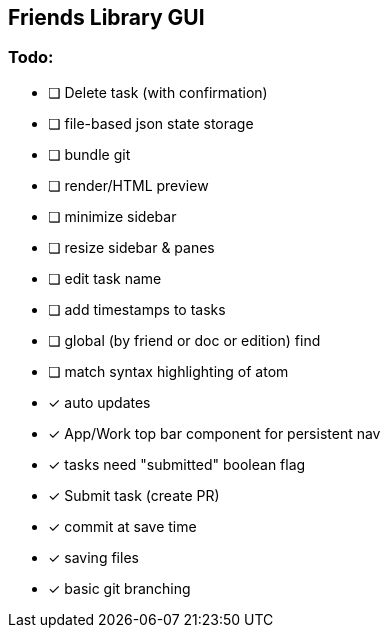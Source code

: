 == Friends Library GUI

=== Todo:

* [ ] Delete task (with confirmation)
* [ ] file-based json state storage
* [ ] bundle git
* [ ] render/HTML preview
* [ ] minimize sidebar
* [ ] resize sidebar & panes
* [ ] edit task name
* [ ] add timestamps to tasks
* [ ] global (by friend or doc or edition) find
* [ ] match syntax highlighting of atom
* [x] auto updates
* [x] App/Work top bar component for persistent nav
* [x] tasks need "submitted" boolean flag
* [x] Submit task (create PR)
* [x] commit at save time
* [x] saving files
* [x] basic git branching
